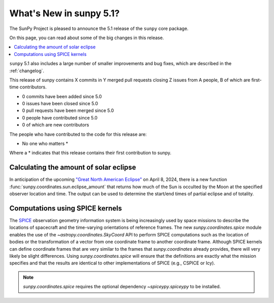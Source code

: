 .. _whatsnew-5.1:

************************
What's New in sunpy 5.1?
************************

The SunPy Project is pleased to announce the 5.1 release of the ``sunpy`` core package.

On this page, you can read about some of the big changes in this release.

.. contents::
    :local:
    :depth: 1

``sunpy`` 5.1 also includes a large number of smaller improvements and bug fixes, which are described in the :ref:`changelog`.

This release of sunpy contains X commits in Y merged pull requests closing Z issues from A people, B of which are first-time contributors.

* 0 commits have been added since 5.0
* 0 issues have been closed since 5.0
* 0 pull requests have been merged since 5.0
* 0 people have contributed since 5.0
* 0 of which are new contributors

The people who have contributed to the code for this release are:

-  No one who matters  *

Where a * indicates that this release contains their first contribution to sunpy.

Calculating the amount of solar eclipse
=======================================
In anticipation of the upcoming `"Great North American Eclipse" <https://en.wikipedia.org/wiki/Solar_eclipse_of_April_8,_2024>`__ on April 8, 2024, there is a new function :func:`sunpy.coordinates.sun.eclipse_amount` that returns how much of the Sun is occulted by the Moon at the specified observer location and time.
The output can be used to determine the start/end times of partial eclipse and of totality.

.. minigallery:: sunpy.coordinates.sun.eclipse_amount

Computations using SPICE kernels
================================
The `SPICE <https://naif.jpl.nasa.gov/naif/>`__ observation geometry information system is being increasingly used by space missions to describe the locations of spacecraft and the time-varying orientations of reference frames.
The new `sunpy.coordinates.spice` module enables the use of the `~astropy.coordinates.SkyCoord` API to perform SPICE computations such as the location of bodies or the transformation of a vector from one coordinate frame to another coordinate frame.
Although SPICE kernels can define coordinate frames that are very similar to the frames that `sunpy.coordinates` already provides, there will very likely be slight differences.
Using `sunpy.coordinates.spice` will ensure that the definitions are exactly what the mission specifies and that the results are identical to other implementations of SPICE (e.g., CSPICE or Icy).

.. note::
    `sunpy.coordinates.spice` requires the optional dependency `~spiceypy.spiceypy` to be installed.

.. minigallery:: sunpy.coordinates.spice.initialize
